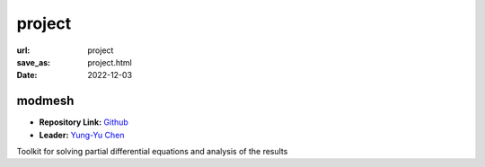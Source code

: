 =======
project
=======

:url: project
:save_as: project.html
:date: 2022-12-03


modmesh
---------------------

.. raw:: html

    <p>
        <span class="px-2">
            <i class="fas fa-tags"></i> 
            Python
        </span>
        <span class="px-2">
            <i class="fas fa-tags"></i> 
            C++
        </span>
        <span class="px-2">
            <i class="fas fa-tags"></i> 
            PDE
        </span>
    </p>

- **Repository Link:** `Github <https://github.com/solvcon/modmesh>`__
- **Leader:** `Yung-Yu Chen <https://twitter.com/yungyuc>`__

Toolkit for solving partial differential equations and analysis of the results

